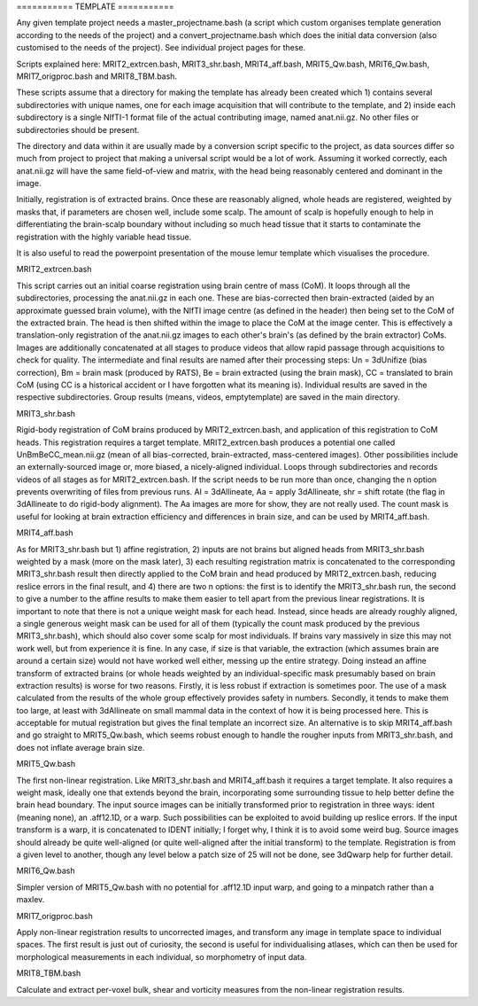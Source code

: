 =========== TEMPLATE ===========

Any given template project needs a master_projectname.bash (a script which
custom organises template generation according to the needs of the project) and
a convert_projectname.bash which does the initial data conversion (also
customised to the needs of the project). See individual project pages for these.

Scripts explained here: MRIT2_extrcen.bash, MRIT3_shr.bash, MRIT4_aff.bash,
MRIT5_Qw.bash, MRIT6_Qw.bash, MRIT7_origproc.bash and MRIT8_TBM.bash. 

These scripts assume that a directory for making the template has already been
created which 1) contains several subdirectories with unique names, one for
each image acquisition that will contribute to the template, and 2) inside each
subdirectory is a single NIfTI-1 format file of the actual contributing image,
named anat.nii.gz. No other files or subdirectories should be present.

The directory and data within it are usually made by a conversion script
specific to the project, as data sources differ so much from project to project
that making a universal script would be a lot of work. Assuming it worked
correctly, each anat.nii.gz will have the same field-of-view and matrix, with
the head being reasonably centered and dominant in the image.

Initially, registration is of extracted brains. Once these are reasonably
aligned, whole heads are registered, weighted by masks that, if parameters are
chosen well, include some scalp. The amount of scalp is hopefully enough to help
in differentiating the brain-scalp boundary without including so much head
tissue that it starts to contaminate the registration with the highly variable
head tissue.

It is also useful to read the powerpoint presentation of the mouse lemur
template which visualises the procedure.


MRIT2_extrcen.bash

This script carries out an initial coarse registration using brain centre of
mass (CoM). It loops through all the subdirectories, processing the
anat.nii.gz in each one. These are bias-corrected then brain-extracted (aided
by an approximate guessed brain volume), with the NIfTI image centre (as
defined in the header) then being set to the CoM of the extracted brain. The
head is then shifted within the image to place the CoM at the image center.
This is effectively a translation-only registration of the anat.nii.gz images
to each other's brain's (as defined by the brain extractor) CoMs. Images are
additionally concatenated at all stages to produce videos that allow rapid
passage through acquisitions to check for quality. The intermediate and final
results are named after their processing steps: Un = 3dUnifize (bias
correction), Bm = brain mask (produced by RATS), Be = brain extracted (using
the brain mask), CC = translated to brain CoM (using CC is a historical
accident or I have forgotten what its meaning is). Individual results are saved
in the respective subdirectories. Group results (means, videos, emptytemplate)
are saved in the main directory.


MRIT3_shr.bash

Rigid-body registration of CoM brains produced by MRIT2_extrcen.bash, and
application of this registration to CoM heads. This registration requires a
target template. MRIT2_extrcen.bash produces a potential one called
UnBmBeCC_mean.nii.gz (mean of all bias-corrected, brain-extracted, mass-centered
images). Other possibilities include an externally-sourced image or, more
biased, a nicely-aligned individual. Loops through subdirectories and records
videos of all stages as for MRIT2_extrcen.bash. If the script needs to be run
more than once, changing the n option prevents overwriting of files from
previous runs. Al = 3dAllineate, Aa = apply 3dAllineate, shr = shift rotate (the
flag in 3dAllineate to do rigid-body alignment). The Aa images are more for
show, they are not really used. The count mask is useful for looking at brain
extraction efficiency and differences in brain size, and can be used by
MRIT4_aff.bash.


MRIT4_aff.bash

As for MRIT3_shr.bash but 1) affine registration, 2) inputs are not brains but
aligned heads from MRIT3_shr.bash weighted by a mask (more on the mask later),
3) each resulting registration matrix is concatenated to the corresponding
MRIT3_shr.bash result then directly applied to the CoM brain and head produced
by MRIT2_extrcen.bash, reducing reslice errors in the final result, and 4)
there are two n options: the first is to identify the MRIT3_shr.bash run, the
second to give a number to the affine results to make them easier to tell apart
from the previous linear registrations. It is important to note that there is
not a unique weight mask for each head. Instead, since heads are already roughly
aligned, a single generous weight mask can be used for all of them (typically
the count mask produced by the previous MRIT3_shr.bash), which should also cover
some scalp for most individuals. If brains vary massively in size this may not
work well, but from experience it is fine. In any case, if size is that
variable, the extraction (which assumes brain are around a certain size) would
not have worked well either, messing up the entire strategy. Doing instead an
affine transform of extracted brains (or whole heads weighted by an
individual-specific mask presumably based on brain extraction results) is worse
for two reasons. Firstly, it is less robust if extraction is sometimes poor. The
use of a mask calculated from the results of the whole group effectively
provides safety in numbers. Secondly, it tends to make them too large, at least
with 3dAllineate on small mammal data in the context of how it is being
processed here. This is acceptable for mutual registration but gives the final
template an incorrect size. An alternative is to skip MRIT4_aff.bash and go
straight to MRIT5_Qw.bash, which seems robust enough to handle the rougher
inputs from MRIT3_shr.bash, and does not inflate average brain size.


MRIT5_Qw.bash

The first non-linear registration. Like MRIT3_shr.bash and MRIT4_aff.bash it
requires a target template. It also requires a weight mask, ideally one that
extends beyond the brain, incorporating some surrounding tissue to help better
define the brain head boundary. The input source images can be initially
transformed prior to registration in three ways: ident (meaning none),
an .aff12.1D, or a warp. Such possibilities can be exploited to avoid building
up reslice errors. If the input transform is a warp, it is concatenated to IDENT
initially; I forget why, I think it is to avoid some weird bug. Source images
should already be quite well-aligned (or quite well-aligned after the initial
transform) to the template. Registration is from a given level to another,
though any level below a patch size of 25 will not be done, see 3dQwarp help for
further detail.


MRIT6_Qw.bash

Simpler version of MRIT5_Qw.bash with no potential for .aff12.1D input warp, and
going to a minpatch rather than a maxlev.


MRIT7_origproc.bash

Apply non-linear registration results to uncorrected images, and transform any
image in template space to individual spaces. The first result is just out of
curiosity, the second is useful for individualising atlases, which can then be
used for morphological measurements in each individual, so morphometry of input
data.


MRIT8_TBM.bash

Calculate and extract per-voxel bulk, shear and vorticity measures from the
non-linear registration results.